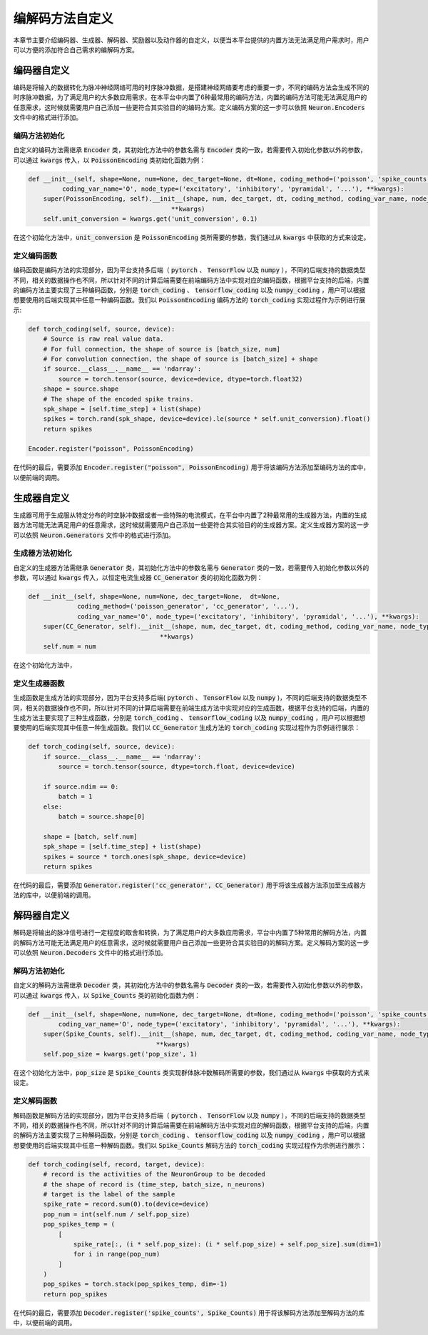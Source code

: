 .. _my-custom-encoding:


编解码方法自定义
=======================
本章节主要介绍编码器、生成器、解码器、奖励器以及动作器的自定义，以便当本平台提供的内置方法无法满足用户需求时，\
用户可以方便的添加符合自己需求的编解码方案。

编码器自定义
--------------------------
编码是将输入的数据转化为脉冲神经网络可用的时序脉冲数据，是搭建神经网络要考虑的重要一步，\
不同的编码方法会生成不同的时序脉冲数据，为了满足用户的大多数应用需求，在本平台中内置了6种最常用的编码方法，\
内置的编码方法可能无法满足用户的任意需求，这时候就需要用户自己添加一些更符合其实验目的的编码方案。\
定义编码方案的这一步可以依照 :code:`Neuron.Encoders` 文件中的格式进行添加。

编码方法初始化
^^^^^^^^^^^^^^^^^^^^^
自定义的编码方法需继承 :code:`Encoder` 类，其初始化方法中的参数名需与 :code:`Encoder` 类的一致，若需要传入初始化参数以外的参数，\
可以通过 :code:`kwargs` 传入，以 :code:`PoissonEncoding` 类初始化函数为例：

.. code-block:: python

    def __init__(self, shape=None, num=None, dec_target=None, dt=None, coding_method=('poisson', 'spike_counts', '...'),
             coding_var_name='O', node_type=('excitatory', 'inhibitory', 'pyramidal', '...'), **kwargs):
        super(PoissonEncoding, self).__init__(shape, num, dec_target, dt, coding_method, coding_var_name, node_type,
                                          **kwargs)
        self.unit_conversion = kwargs.get('unit_conversion', 0.1)

在这个初始化方法中，:code:`unit_conversion` 是 :code:`PoissonEncoding` 类所需要的参数，我们通过从 :code:`kwargs` 中获取的\
方式来设定。

定义编码函数
^^^^^^^^^^^^^^^^^^^^^
编码函数是编码方法的实现部分，因为平台支持多后端（ :code:`pytorch` 、 :code:`TensorFlow` 以及 :code:`numpy` ），不同的后端\
支持的数据类型不同，相关的数据操作也不同，所以针对不同的计算后端需要在前端编码方法中实现对应的编码函数，根据平台支持的后端，\
内置的编码方法主要实现了三种编码函数，分别是 :code:`torch_coding` 、 :code:`tensorflow_coding` 以及 :code:`numpy_coding` ，\
用户可以根据想要使用的后端实现其中任意一种编码函数。我们以 :code:`PoissonEncoding` 编码方法的 :code:`torch_coding` 实现过程作为\
示例进行展示:

.. code-block:: python

    def torch_coding(self, source, device):
        # Source is raw real value data.
        # For full connection, the shape of source is [batch_size, num]
        # For convolution connection, the shape of source is [batch_size] + shape
        if source.__class__.__name__ == 'ndarray':
            source = torch.tensor(source, device=device, dtype=torch.float32)
        shape = source.shape
        # The shape of the encoded spike trains.
        spk_shape = [self.time_step] + list(shape)
        spikes = torch.rand(spk_shape, device=device).le(source * self.unit_conversion).float()
        return spikes

    Encoder.register("poisson", PoissonEncoding)

在代码的最后，需要添加 :code:`Encoder.register("poisson", PoissonEncoding)` 用于将该编码方法添加至编码方法的库中，\
以便前端的调用。

生成器自定义
--------------------------
生成器可用于生成服从特定分布的时空脉冲数据或者一些特殊的电流模式，在平台中内置了2种最常用的生成器方法，\
内置的生成器方法可能无法满足用户的任意需求，这时候就需要用户自己添加一些更符合其实验目的的生成器方案。\
定义生成器方案的这一步可以依照 :code:`Neuron.Generators` 文件中的格式进行添加。

生成器方法初始化
^^^^^^^^^^^^^^^^^^^^^
自定义的生成器方法需继承 :code:`Generator` 类，其初始化方法中的参数名需与 :code:`Generator` 类的一致，若需要传入初始化参数以外的参数，\
可以通过 :code:`kwargs` 传入，以恒定电流生成器 :code:`CC_Generator` 类的初始化函数为例：

.. code-block:: python

    def __init__(self, shape=None, num=None, dec_target=None,  dt=None,
                 coding_method=('poisson_generator', 'cc_generator', '...'),
                 coding_var_name='O', node_type=('excitatory', 'inhibitory', 'pyramidal', '...'), **kwargs):
        super(CC_Generator, self).__init__(shape, num, dec_target, dt, coding_method, coding_var_name, node_type,
                                       **kwargs)
        self.num = num

在这个初始化方法中，

定义生成器函数
^^^^^^^^^^^^^^^^^^^^^
生成函数是生成方法的实现部分，因为平台支持多后端( :code:`pytorch` 、 :code:`TensorFlow` 以及 :code:`numpy` )，不同的后端\
支持的数据类型不同，相关的数据操作也不同，所以针对不同的计算后端需要在前端生成方法中实现对应的生成函数，根据平台支持的后端，\
内置的生成方法主要实现了三种生成函数，分别是 :code:`torch_coding` 、 :code:`tensorflow_coding` 以及 :code:`numpy_coding` ，\
用户可以根据想要使用的后端实现其中任意一种生成函数。我们以 :code:`CC_Generator` 生成方法的 :code:`torch_coding` 实现过程作为\
示例进行展示：

.. code-block:: python

    def torch_coding(self, source, device):
        if source.__class__.__name__ == 'ndarray':
            source = torch.tensor(source, dtype=torch.float, device=device)

        if source.ndim == 0:
            batch = 1
        else:
            batch = source.shape[0]

        shape = [batch, self.num]
        spk_shape = [self.time_step] + list(shape)
        spikes = source * torch.ones(spk_shape, device=device)
        return spikes


在代码的最后，需要添加 :code:`Generator.register('cc_generator', CC_Generator)` 用于将该生成器方法添加至生成器方法的库中，\
以便前端的调用。

解码器自定义
--------------------------
解码是将输出的脉冲信号进行一定程度的取舍和转换，为了满足用户的大多数应用需求，平台中内置了5种常用的解码方法，\
内置的解码方法可能无法满足用户的任意需求，这时候就需要用户自己添加一些更符合其实验目的的解码方案。\
定义解码方案的这一步可以依照 :code:`Neuron.Decoders` 文件中的格式进行添加。

解码方法初始化
^^^^^^^^^^^^^^^^^^^^^
自定义的解码方法需继承 :code:`Decoder` 类，其初始化方法中的参数名需与 :code:`Decoder` 类的一致，若需要传入初始化参数以外的参数，\
可以通过 :code:`kwargs` 传入，以 :code:`Spike_Counts` 类的初始化函数为例：

.. code-block:: python

    def __init__(self, shape=None, num=None, dec_target=None, dt=None, coding_method=('poisson', 'spike_counts', '...'),
            coding_var_name='O', node_type=('excitatory', 'inhibitory', 'pyramidal', '...'), **kwargs):
        super(Spike_Counts, self).__init__(shape, num, dec_target, dt, coding_method, coding_var_name, node_type,
                                      **kwargs)
        self.pop_size = kwargs.get('pop_size', 1)

在这个初始化方法中，:code:`pop_size` 是 :code:`Spike_Counts` 类实现群体脉冲数解码所需要的参数，我们通过从 :code:`kwargs` 中\
获取的方式来设定。

定义解码函数
^^^^^^^^^^^^^^^^^^^^^
解码函数是解码方法的实现部分，因为平台支持多后端（ :code:`pytorch` 、 :code:`TensorFlow` 以及 :code:`numpy` ），不同的后端\
支持的数据类型不同，相关的数据操作也不同，所以针对不同的计算后端需要在前端解码方法中实现对应的解码函数，根据平台支持的后端，\
内置的解码方法主要实现了三种解码函数，分别是 :code:`torch_coding` 、 :code:`tensorflow_coding` 以及 :code:`numpy_coding` ，\
用户可以根据想要使用的后端实现其中任意一种解码函数。我们以 :code:`Spike_Counts` 解码方法的 :code:`torch_coding` 实现过程作为\
示例进行展示：

.. code-block:: python

    def torch_coding(self, record, target, device):
        # record is the activities of the NeuronGroup to be decoded
        # the shape of record is (time_step, batch_size, n_neurons)
        # target is the label of the sample
        spike_rate = record.sum(0).to(device=device)
        pop_num = int(self.num / self.pop_size)
        pop_spikes_temp = (
            [
                spike_rate[:, (i * self.pop_size): (i * self.pop_size) + self.pop_size].sum(dim=1)
                for i in range(pop_num)
            ]
        )
        pop_spikes = torch.stack(pop_spikes_temp, dim=-1)
        return pop_spikes


在代码的最后，需要添加 :code:`Decoder.register('spike_counts', Spike_Counts)` 用于将该解码方法添加至解码方法的库中，\
以便前端的调用。